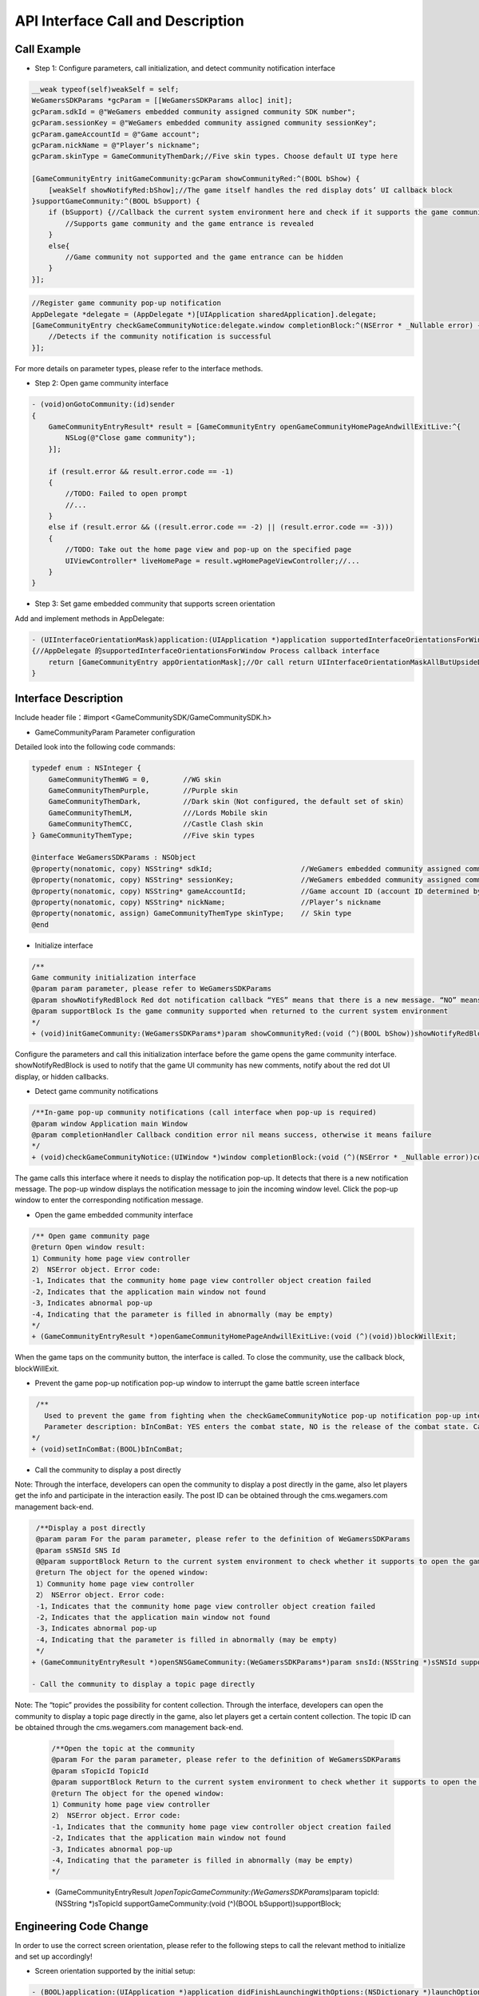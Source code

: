 ====================================
API Interface Call and Description
====================================

Call Example
==================

- Step 1: Configure parameters, call initialization, and detect community notification interface 

.. code-block:: c

    __weak typeof(self)weakSelf = self;  
    WeGamersSDKParams *gcParam = [[WeGamersSDKParams alloc] init];
    gcParam.sdkId = @"WeGamers embedded community assigned community SDK number";
    gcParam.sessionKey = @"WeGamers embedded community assigned community sessionKey";
    gcParam.gameAccountId = @"Game account";
    gcParam.nickName = @"Player’s nickname";
    gcParam.skinType = GameCommunityThemDark;//Five skin types. Choose default UI type here

    [GameCommunityEntry initGameCommunity:gcParam showCommunityRed:^(BOOL bShow) {
        [weakSelf showNotifyRed:bShow];//The game itself handles the red display dots’ UI callback block
    }supportGameCommunity:^(BOOL bSupport) {
        if (bSupport) {//Callback the current system environment here and check if it supports the game community function
            //Supports game community and the game entrance is revealed
        }
        else{
            //Game community not supported and the game entrance can be hidden
        }
    }];

.. code-block:: c

    //Register game community pop-up notification
    AppDelegate *delegate = (AppDelegate *)[UIApplication sharedApplication].delegate; 
    [GameCommunityEntry checkGameCommunityNotice:delegate.window completionBlock:^(NSError * _Nullable error) {
        //Detects if the community notification is successful
    }];

For more details on parameter types, please refer to the interface methods.

- Step 2: Open game community interface

.. code-block:: c

    - (void)onGotoCommunity:(id)sender
    {
        GameCommunityEntryResult* result = [GameCommunityEntry openGameCommunityHomePageAndwillExitLive:^{
            NSLog(@"Close game community");
        }];

        if (result.error && result.error.code == -1)
        {
            //TODO: Failed to open prompt
            //...
        } 
        else if (result.error && ((result.error.code == -2) || (result.error.code == -3)))
        {
            //TODO: Take out the home page view and pop-up on the specified page 
            UIViewController* liveHomePage = result.wgHomePageViewController;//... 
        }
    }

- Step 3: Set game embedded community that supports screen orientation

Add and implement methods in AppDelegate:

.. code-block:: c

    - (UIInterfaceOrientationMask)application:(UIApplication *)application supportedInterfaceOrientationsForWindow:(UIWindow *)window
    {//AppDelegate 的supportedInterfaceOrientationsForWindow Process callback interface
        return [GameCommunityEntry appOrientationMask];//Or call return UIInterfaceOrientationMaskAllButUpsideDown; call UIInterfaceOrientationMaskAllButUpsideDown game's own interface needs to handle its own horizontal and vertical screen state
    }


Interface Description
========================

Include header file：#import <GameCommunitySDK/GameCommunitySDK.h>

- GameCommunityParam Parameter configuration

Detailed look into the following code commands:

.. code-block:: c

    typedef enum : NSInteger {
        GameCommunityThemWG = 0,        //WG skin
        GameCommunityThemPurple,        //Purple skin
        GameCommunityThemDark,          //Dark skin（Not configured, the default set of skin）
        GameCommunityThemLM,            ///Lords Mobile skin
        GameCommunityThemCC,            //Castle Clash skin
    } GameCommunityThemType;            //Five skin types

    @interface WeGamersSDKParams : NSObject
    @property(nonatomic, copy) NSString* sdkId;                     //WeGamers embedded community assigned community SDK number ID
    @property(nonatomic, copy) NSString* sessionKey;                //WeGamers embedded community assigned community sessionKey
    @property(nonatomic, copy) NSString* gameAccountId;             //Game account ID (account ID determined by the game itself)
    @property(nonatomic, copy) NSString* nickName;                  //Player’s nickname
    @property(nonatomic, assign) GameCommunityThemType skinType;    // Skin type
    @end

- Initialize interface

.. code-block:: c

    /**
    Game community initialization interface
    @param param parameter, please refer to WeGamersSDKParams
    @param showNotifyRedBlock Red dot notification callback “YES” means that there is a new message. “NO” means clear red dot display
    @param supportBlock Is the game community supported when returned to the current system environment
    */
    + (void)initGameCommunity:(WeGamersSDKParams*)param showCommunityRed:(void (^)(BOOL bShow))showNotifyRedBlock supportGameCommunity:(void (^)(BOOL bSupport))supportBlock;

Configure the parameters and call this initialization interface before the game opens the game community interface. showNotifyRedBlock is used to notify that the game UI community has new comments, notify about the red dot UI display, or hidden callbacks. 

- Detect game community notifications

.. code-block:: c

   /**In-game pop-up community notifications (call interface when pop-up is required)
   @param window Application main Window
   @param completionHandler Callback condition error nil means success, otherwise it means failure
   */
   + (void)checkGameCommunityNotice:(UIWindow *)window completionBlock:(void (^)(NSError * _Nullable error))completionHandler;

The game calls this interface where it needs to display the notification pop-up. It detects that there is a new notification message. The pop-up window displays the notification message to join the incoming window level. Click the pop-up window to enter the corresponding notification message.

- Open the game embedded community interface

.. code-block:: c

  /** Open game community page
  @return Open window result:
  1）Community home page view controller
  2） NSError object. Error code:
  -1，Indicates that the community home page view controller object creation failed
  -2，Indicates that the application main window not found
  -3，Indicates abnormal pop-up
  -4，Indicating that the parameter is filled in abnormally (may be empty)
  */
  + (GameCommunityEntryResult *)openGameCommunityHomePageAndwillExitLive:(void (^)(void))blockWillExit;

When the game taps on the community button, the interface is called. To close the community, use the callback block, blockWillExit.

- Prevent the game pop-up notification pop-up window to interrupt the game battle screen interface

.. code-block:: c

  /**
    Used to prevent the game from fighting when the checkGameCommunityNotice pop-up notification pop-up interrupts the game battle screen, the game manufacturer can call this interface when the game player interface is re-entered to prevent the notification window from interrupting the battle.Recalling the checkGameCommunityNotice battle state will clear
    Parameter description: bInComBat: YES enters the combat state, NO is the release of the combat state. Calling checkGameCommunityNotice again will automatically set NO.
 */
 + (void)setInComBat:(BOOL)bInComBat;

- Call the community to display a post directly
Note: Through the interface, developers can open the community to display a post directly in the game, also let players get the info and participate in the interaction easily. The post ID can be obtained through the cms.wegamers.com management back-end.

.. code-block:: c

  /**Display a post directly
  @param param For the param parameter, please refer to the definition of WeGamersSDKParams
  @param sSNSId SNS Id
  @@param supportBlock Return to the current system environment to check whether it supports to open the game community
  @return The object for the opened window:
  1）Community home page view controller
  2） NSError object. Error code:
  -1，Indicates that the community home page view controller object creation failed
  -2，Indicates that the application main window not found
  -3，Indicates abnormal pop-up
  -4，Indicating that the parameter is filled in abnormally (may be empty)
  */
 + (GameCommunityEntryResult *)openSNSGameCommunity:(WeGamersSDKParams*)param snsId:(NSString *)sSNSId supportGameCommunity:(void (^)(BOOL bSupport))supportBlock;

 - Call the community to display a topic page directly
Note: The “topic” provides the possibility for content collection. Through the interface, developers can open the community to display a topic page directly in the game, also let players get a certain content collection. The topic ID can be obtained through the cms.wegamers.com management back-end.
 
 .. code-block:: c

  /**Open the topic at the community
  @param For the param parameter, please refer to the definition of WeGamersSDKParams
  @param sTopicId TopicId
  @param supportBlock Return to the current system environment to check whether it supports to open the game community
  @return The object for the opened window:
  1）Community home page view controller
  2） NSError object. Error code:
  -1，Indicates that the community home page view controller object creation failed
  -2，Indicates that the application main window not found
  -3，Indicates abnormal pop-up
  -4，Indicating that the parameter is filled in abnormally (may be empty)
  */
 + (GameCommunityEntryResult *)openTopicGameCommunity:(WeGamersSDKParams*)param topicId:(NSString *)sTopicId supportGameCommunity:(void (^)(BOOL bSupport))supportBlock;

Engineering Code Change
=========================

In order to use the correct screen orientation, please refer to the following steps to call the relevant method to initialize and set up accordingly!

- Screen orientation supported by the initial setup: 

.. code-block:: c

    - (BOOL)application:(UIApplication *)application didFinishLaunchingWithOptions:(NSDictionary *)launchOptions
    {
        //Tell SDK program the supported screen orientation
        [GameCommunityEntry initAppOrientationMask:XXX];
    }

- Set the screen orientation supported by the app: used to support the game’s embedded community switch screen orientation. After closing the game community, the value will be changed to the initial screen orientation setting.

.. code-block:: c

    - (UIInterfaceOrientationMask)application:(UIApplication *)application supportedInterfaceOrientationsForWindow:(UIWindow *)window
    {//AppDelegate 的supportedInterfaceOrientationsForWindow Process callback interface
        return [GameCommunityEntry appOrientationMask];//Or call return UIInterfaceOrientationMaskAllButUpsideDown; call UIInterfaceOrientationMaskAllButUpsideDown game's own interface needs to handle its own horizontal and vertical screen state
    }
  





